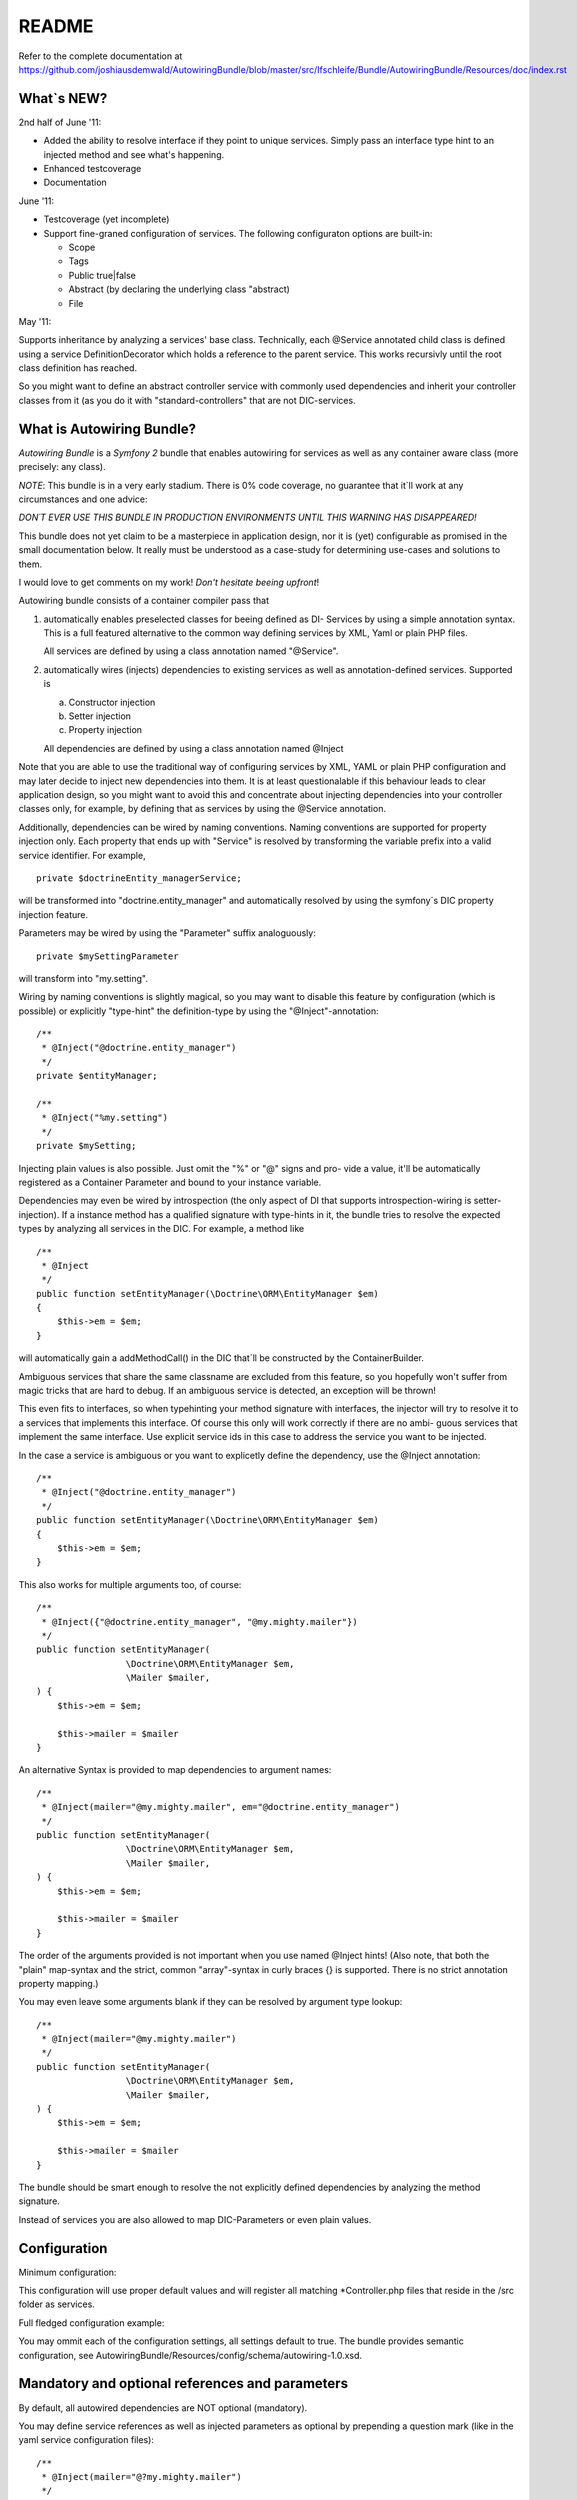 README
======

Refer to the complete documentation at https://github.com/joshiausdemwald/AutowiringBundle/blob/master/src/Ifschleife/Bundle/AutowiringBundle/Resources/doc/index.rst

What\`s NEW?
------------

2nd half of June '11:


-  Added the ability to resolve interface if they point to unique
   services. Simply pass an interface type hint to an injected method
   and see what's happening.
-  Enhanced testcoverage
-  Documentation

June '11:


-  Testcoverage (yet incomplete)

-  Support fine-graned configuration of services. The following
   configuraton options are built-in:

   
   -  Scope
   -  Tags
   -  Public true\|false
   -  Abstract (by declaring the underlying class "abstract)
   -  File


May '11:

Supports inheritance by analyzing a services' base class.
Technically, each @Service annotated child class is defined using a
service DefinitionDecorator which holds a reference to the parent
service. This works recursivly until the root class definition has
reached.

So you might want to define an abstract controller service with
commonly used dependencies and inherit your controller classes from
it (as you do it with "standard-controllers" that are not
DIC-services.

What is Autowiring Bundle?
--------------------------

*Autowiring Bundle* is a *Symfony 2* bundle that enables autowiring
for services as well as any container aware class (more precisely:
any class).

*NOTE*: This bundle is in a very early stadium. There is 0% code
coverage, no guarantee that it\`ll work at any circumstances and
one advice:

*DON´T EVER USE THIS BUNDLE IN PRODUCTION ENVIRONMENTS UNTIL THIS WARNING HAS DISAPPEARED!*

This bundle does not yet claim to be a masterpiece in application
design, nor it is (yet) configurable as promised in the small
documentation below. It really must be understood as a case-study
for determining use-cases and solutions to them.

I would love to get comments on my work!
*Don't hesitate beeing upfront*!

Autowiring bundle consists of a container compiler pass that


1. automatically enables preselected classes for beeing defined as
   DI- Services by using a simple annotation syntax. This is a full
   featured alternative to the common way defining services by XML,
   Yaml or plain PHP files.

   All services are defined by using a class annotation named
   "@Service".

2. automatically wires (injects) dependencies to existing services
   as well as annotation-defined services. Supported is

   
   a. Constructor injection

   b. Setter injection

   c. Property injection


   All dependencies are defined by using a class annotation named
   @Inject


Note that you are able to use the traditional way of configuring
services by XML, YAML or plain PHP configuration and may later
decide to inject new dependencies into them. It is at least
questionalable if this behaviour leads to clear application design,
so you might want to avoid this and concentrate about injecting
dependencies into your controller classes only, for example, by
defining that as services by using the @Service annotation.

Additionally, dependencies can be wired by naming conventions.
Naming conventions are supported for property injection only. Each
property that ends up with "Service" is resolved by transforming
the variable prefix into a valid service identifier. For example,

::

    private $doctrineEntity_managerService;

will be transformed into "doctrine.entity\_manager" and
automatically resolved by using the symfony´s DIC property
injection feature.

Parameters may be wired by using the "Parameter" suffix
analoguously:

::

    private $mySettingParameter

will transform into "my.setting".

Wiring by naming conventions is slightly magical, so you may want
to disable this feature by configuration (which is possible) or
explicitly "type-hint" the definition-type by using the
"@Inject"-annotation:

::

    /**
     * @Inject("@doctrine.entity_manager")
     */
    private $entityManager;
    
    /**
     * @Inject("%my.setting")
     */
    private $mySetting;

Injecting plain values is also possible. Just omit the "%" or "@"
signs and pro- vide a value, it'll be automatically registered as a
Container Parameter and bound to your instance variable.

Dependencies may even be wired by introspection (the only aspect of
DI that supports introspection-wiring is setter-injection). If a
instance method has a qualified signature with type-hints in it,
the bundle tries to resolve the expected types by analyzing all
services in the DIC. For example, a method like

::

    /**
     * @Inject
     */
    public function setEntityManager(\Doctrine\ORM\EntityManager $em)
    {
        $this->em = $em;
    }

will automatically gain a addMethodCall() in the DIC that´ll be
constructed by the ContainerBuilder.

Ambiguous services that share the same classname are excluded from
this feature, so you hopefully won't suffer from magic tricks that
are hard to debug. If an ambiguous service is detected, an
exception will be thrown!

This even fits to interfaces, so when typehinting your method
signature with interfaces, the injector will try to resolve it to a
services that implements this interface. Of course this only will
work correctly if there are no ambi- guous services that implement
the same interface. Use explicit service ids in this case to
address the service you want to be injected.

In the case a service is ambiguous or you want to explicetly define
the dependency, use the @Inject annotation:

::

    /**
     * @Inject("@doctrine.entity_manager")
     */
    public function setEntityManager(\Doctrine\ORM\EntityManager $em)
    {
        $this->em = $em;
    }

This also works for multiple arguments too, of course:

::

    /**
     * @Inject({"@doctrine.entity_manager", "@my.mighty.mailer"})
     */
    public function setEntityManager(
                     \Doctrine\ORM\EntityManager $em, 
                     \Mailer $mailer, 
    ) {
        $this->em = $em;
    
        $this->mailer = $mailer
    }

An alternative Syntax is provided to map dependencies to argument
names:

::

    /**
     * @Inject(mailer="@my.mighty.mailer", em="@doctrine.entity_manager")
     */
    public function setEntityManager(
                     \Doctrine\ORM\EntityManager $em, 
                     \Mailer $mailer, 
    ) {
        $this->em = $em;
    
        $this->mailer = $mailer
    }

The order of the arguments provided is not important when you use
named @Inject hints! (Also note, that both the "plain" map-syntax
and the strict, common "array"-syntax in curly braces {} is
supported. There is no strict annotation property mapping.)

You may even leave some arguments blank if they can be resolved by
argument type lookup:

::

    /**
     * @Inject(mailer="@my.mighty.mailer")
     */
    public function setEntityManager(
                     \Doctrine\ORM\EntityManager $em, 
                     \Mailer $mailer, 
    ) {
        $this->em = $em;
    
        $this->mailer = $mailer
    }

The bundle should be smart enough to resolve the not explicitly
defined dependencies by analyzing the method signature.

Instead of services you are also allowed to map DIC-Parameters or
even plain values.

Configuration
-------------

Minimum configuration:

.. configuration-block::
    
    .. code-block:: yaml
        
        # app/config/config.yaml
        autowiring: 
            build_definitions:
                path:
                    name: %kernel.root_dir%/../src
                    filename_pattern: "*Controller.php"

    .. code-block:: xml
        
        <!-- app/config/config.xml -->
        <container 
            xmlns:xsi="http://www.w3.org/2001/XMLSchema-instance"
            xmlns="http://symfony.com/schema/dic/services"
            xmlns:autowiring="http://ifschleife.de/schema/dic/autowiring"
        >

            <autowiring:config enabled="true">

                <autowiring:build-definitions>
                    
                    <autowiring:path 
                        filename-pattern="*Controller.php" 
                        recursive="true" 
                        name="@AcmeBundle" 
                    />
                </autowiring:build-definitions>
            </autowiring:config>
        </container>
    
    .. code-block:: php

        // app/config/config.php
        $container->loadFromExtension('autowiring', array(
            'enabled' => true,
            'build_definitions' => array(
                'path' => array(
                    'name' => '@AcmeBundle',
                    'recursive' => true,
                    'filename_pattern' => '*Controller.php'
                ),
            ),
        ));

This configuration will use proper default values and will register
all matching \*Controller.php files that reside in the /src folder
as services.

Full fledged configuration example:

.. configuration-block::

    .. code-block:: yaml
    
        # app/config/config.yml:
        autowiring: 
            enabled: true # set to false to disable all functionality
            build_definitions:
                enabled: true # set false to entirely disable definition building
                paths:
                    "%kernel.root_dir%/../src": # Register all controllers
                        filename_pattern: "*Controller.php"
                        recursive: true

                    "@AcmeDemoBundle": # Register only controllers in acme bundle
                        filename_pattern: "*Controller.php"
                        recursive: true

                    "@AcmeDemoBundle/Controller/MyController.php": ~ # Register a single file

            build_definitions:          # Do build services
                enabled: true
                files:
                    controllers:
                        pathnames: *
                        pattern: *Controller.php
            property_injection:         # Do property injection
                enabled: true
                wire_by_name:
                    enabled: true
                    name_suffix: Service
            constructor_injection:      # Do constructor injection
                enabled: true
                wire_by_type: true
            setter_injection:           # Do setter injection
                enabled: true
                wire_by_type: true

    .. code-block:: xml

        <-- app/config/config.xml -->
        <container 
            xmlns:xsi="http://www.w3.org/2001/XMLSchema-instance"
            xmlns="http://symfony.com/schema/dic/services"
            xmlns:autowiring="http://ifschleife.de/schema/dic/autowiring"
        >

            <autowiring:config enabled="true">
                <autowiring:build-definitions>
                    <autowiring:path 
                        filename-pattern="*Controller.php" 
                        recursive="true" 
                        name="@AcmeDemoBundle">
                    </autowiring:path>
                    <autowiring:path 
                        filename-pattern="*Controller.php" 
                        recursive="true" 
                        name="@AnotherBundle">
                    </autowiring:path>
                </autowiring:build-definitions>

                <autowiring:property-injection 
                    enabled="true"
                    wire-by-name="true" 
                    name-suffix="Service" 
                />

                <autowiring:setter-injection 
                    enabled="true" 
                    wire-by-type="true" 
                />

                <autowiring:constructor-injection 
                    enabled="true"
                    wire-by-type="true" 
                />
            </autowiring:config> 
        </container>
        
    .. code-block:: php
    
        // app/config/config.php
        $container->loadFromExtension('autowiring', array(
            'enabled' => true,
            'build_definitions' => array(
                'paths' => array(
                    array(
                        'name' => '@AcmeBundle',
                        'recursive' => true,
                        'filename_pattern' => '*Controller.php'
                    ),
                    array(
                        'name' => '@AnotherBundle',
                        'recursive' => true,
                        'filename_pattern' => '*Controller.php'
                    )
                ),
            ),
            'property_injection' => array(
                'enabled' => true,
                'wire_by_name' => 'true',
                'name_suffix' => 'Service'
            ),
            'setter_injection' => array(
                'enabled' => true,
                'wire_by_type' => true
            ),
            'constructor_injection' => array(
                'enabled' => true,
                'wire_by_type' => true
            )
        ));

You may ommit each of the configuration settings, all settings
default to true. The bundle provides semantic configuration, see
AutowiringBundle/Resources/config/schema/autowiring-1.0.xsd.

Mandatory and optional references and parameters
------------------------------------------------

By default, all autowired dependencies are NOT optional
(mandatory).

You may define service references as well as injected parameters as
optional by prepending a question mark (like in the yaml service
configuration files):

::

    /**
     * @Inject(mailer="@?my.mighty.mailer")
     */
    public function setEntityManager(
                     \Doctrine\ORM\EntityManager $em, 
                     \Mailer $mailer = null, 
    ) {
        $this->em = $em;
    
        $this->mailer = $mailer
    }
    
    /**
     * @Inject("%?my.setting")
     */
    private $mySetting;

Note that when defining method arguments as optional, your method
signature should provide a default value by using the PHP built-in
polymorphic feature.

Annotations for defining services
---------------------------------

This is an extremely useful feature in combination with the
autowiring stuff explained above. All you have to do is to define
which classes are parsed at the ContainerBuilder warmup (this
happens once, then the DIC is persisted as a concrete php class
with simple getter and setter method in symfony´s cache directory.
The takes a really long time at this early state of development,
sure that there it space for optimization.)

You define services by annotating classes with the @Service
annotation. As an example i modified the Acme Welcome-controller of
the symfony 2 standard edition´s Acme-Demo bundle a little bit:

::

    <?php
    
    namespace Acme\DemoBundle\Controller;
    
    use Ifschleife\Bundle\AutowiringBundle\Annotations\Service;
    
    /**
     * @Service (Id="my.welcome.controller")
     */
    class WelcomeController
    {
        /**
         * @var Symfony\Bundle\TwigBundle\TwigEngine
         */
        private $templatingService;
    
        public function indexAction()
        {
            return $this->templatingService->renderResponse('AcmeDemoBundle:Welcome:index.html.twig');
        }
    }

Notice the @Service annotation and the $templatingService instance
variable (see the Service-Suffix that triggers that auto-wiring
functionality by naming conventions).

After that i slightly modified the routing\_dev.yml (note that by
default the Acme-Bundle is only enabled in DEV-mode):

::

    _welcome:
        pattern:  /
        defaults: { _controller: my.welcome.controller:indexAction }

This route is not an "ordinary" controller/action definition but a
"service-route" which means that it points to a controller that has
been defined as a DIC service.

Open the Welcome-Page in your browser (it´s the demo´s homepage).
That´s it.

Alternative notations for @Service
----------------------------------

::

    @Service(Id="my.welcome.controller")

This is the most verbose and best understandable, thus recommended
notation for services. Also this notation allows you to provide
additional configuration options.

::

    @Service("my.welcome.controller")

(Note the missing "Id-Index", if your service has no options
configured, the plain argument is assumed to be the service id.)

::

    @Service

By ommitting the service id, the injector automatically generates
one for you, consisting of the lowercased namespace-name of the
class (separated by periods "." instead of backslashes "" and a
"tableized" class\_name. For example, the class

::

    "Doctrine\ORM\EntityManager" 

will be transformed into the service name

::

    "doctrine.orm.entity_manager"

, which follows the symfony DIC service naming convention.

Optional @Service parameters
----------------------------

There are several additional parameters to fine-tune your service.
Please consult the symfony 2 documentation, their use is pretty
straight-forward and fits the conventions of other configuration
means like XML or Yaml.

A note to scopes that are (at the moment and afraik) slightly
undocumented:

Scope="container" means "static" for services, which means that
there is only one instance and that it's constructed by a factory.
"prototype" means that a new instance of the service is created
each time it is requested.

Additional information might be found here:
https://github.com/kriswallsmith/symfony-scoped-container

Example:

::

    /**
     * @Service(Id="my.service", Scope="container", "Tags"={"my.tag", "my.other.tag"}, File="myFileResource", Public="false")
     */
    abstract class myService
    {
        // ...
    }

Note that by using the "abstract" keyword, the service is
automatically defined abstract, too!

Comments are very appreciated!

Needed, not (yet?) implemented features
---------------------------------------


-  Lazy-load dependencies
-  Lazy-load dependencies
-  Lazy-load dependencies
-  Bundle-Configuration
-  Time-optimized loading process
-  Test-Coverage (partly done)
-  Documentation (partly done)
-  PHP-Doc

Requirements
------------

Symfony2 is only supported on PHP 5.3.2 and up.

Installation
------------

The best way to install Symfony2 is to download the Symfony
Standard Edition available at [http://symfony.com/download][1].

Then install this bundle by cloning it into your /src folder.
Register the "Ifschleife" namespace (sorry for the silly name) in
your autoload.php, after that enable the Bundle in your AppKernel:

::

        new Ifschleife\Bundle\AutowiringBundle\AutowiringBundle()


